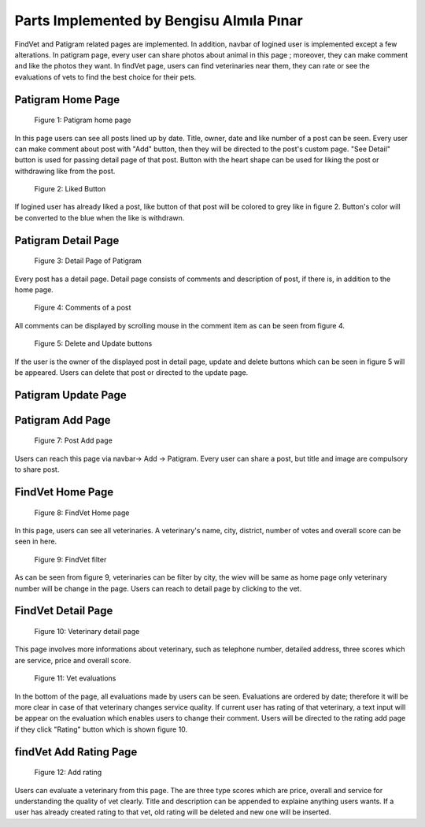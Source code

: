 Parts Implemented by Bengisu Almıla Pınar
================================
FindVet and Patigram related pages are implemented. In addition, navbar of logined user is implemented except a few alterations. In patigram page, every user can share photos about animal in this page ; moreover, they can make comment and like the photos they want. In findVet page, users can find veterinaries near them, they can rate or see the evaluations of vets to find the best choice for their pets.

Patigram Home Page
-----------------------------

.. figure:: images/bengisu/patigram_home.png
     :scale: 100 %
     :alt: conversation with message

     Figure 1: Patigram home page

In this page users can see all posts lined up by date. Title, owner, date and like number of a post can be seen. Every user can make comment about post with "Add" button, then they will be directed to the post's custom page. "See Detail" button is used for passing detail page of that post. Button with the heart shape can be used for liking the post or withdrawing like from the post.

.. figure:: images/bengisu/patigram_liked.png
     :scale: 100 %
     :alt: conversation with message

     Figure 2: Liked Button

If logined user has already liked a post, like button of that post will be colored to grey like in figure 2. Button's color will be converted to the blue when the like is withdrawn.

Patigram Detail Page
-----------------------------
.. figure:: images/bengisu/patigram_custom.png
     :scale: 100 %
     :alt: conversation with message

     Figure 3: Detail Page of Patigram

Every post has a detail page. Detail page consists of comments and description of post, if there is, in addition to the home page.

.. figure:: images/bengisu/patigram_comments.png
     :scale: 100 %
     :alt: conversation with message

     Figure 4: Comments of a post

All comments can be displayed by scrolling mouse in the comment item as can be seen from figure 4.

.. figure:: images/bengisu/patigram_custom_with_buttons.png
     :scale: 100 %
     :alt: conversation with message

     Figure 5: Delete and Update buttons

If the user is the owner of the displayed post in detail page, update and delete buttons which can be seen in figure 5 will be appeared. Users can delete that post or directed to the update page.

Patigram Update Page
-----------------------------

.. figure:: images/bengisu/patigram_update.jpg
     :scale: 100 %
     :alt: conversation with message

     Figure 6: Update page

    Users can change description and title of their posts. They have to be mark checkboxes which they want to change then save it. For example if a user live title empty, title won't be change even the user type some text to title's text area.

Patigram Add Page
-----------------------------

.. figure:: images/bengisu/patigram_add.png
     :scale: 100 %
     :alt: conversation with message

     Figure 7: Post Add page

Users can reach this page via navbar-> Add -> Patigram. Every user can share a post, but title and image are compulsory to share post.

FindVet  Home Page
-----------------------------

.. figure:: images/bengisu/vet_home.png
     :scale: 100 %
     :alt: conversation with message

    Figure 8: FindVet Home page

In this page, users can see all veterinaries. A  veterinary's name, city, district, number of votes and overall score can be seen in here.

.. figure:: images/bengisu/vet_filtering.png
     :scale: 100 %
     :alt: conversation with message

     Figure 9: FindVet filter

As can be seen from figure 9, veterinaries can be filter by city, the wiev will be same as home page only veterinary number will be change in the page. Users can reach to detail page by clicking to the vet.

FindVet Detail Page
-----------------------------

.. figure:: images/bengisu/vet_custom.png
     :scale: 100 %
     :alt: conversation with message

     Figure 10: Veterinary detail page

This page involves more informations about veterinary, such as telephone number, detailed address, three scores which are service, price and overall score.

.. figure:: images/bengisu/vet_evalutions.jpg
     :scale: 100 %
     :alt: conversation with message

     Figure 11: Vet evaluations

In the bottom of the page, all evaluations made by users can be seen. Evaluations are ordered by date; therefore it will be more clear in case of that veterinary changes service quality. If current user has rating of that veterinary, a text input will be appear on the evaluation which enables users to change their comment. Users will be directed to the rating add page if they click "Rating" button which is shown figure 10.

findVet Add Rating Page
-----------------------------

.. figure:: images/bengisu/vet_rating_add.png
     :scale: 100 %
     :alt: conversation with message

     Figure 12: Add rating

Users can evaluate a veterinary from this page. The are three type scores which are price, overall and service for understanding the quality of vet clearly. Title and description can be appended to explaine anything users wants. If a user has already created rating to that vet, old rating will be deleted and new one will be inserted.
